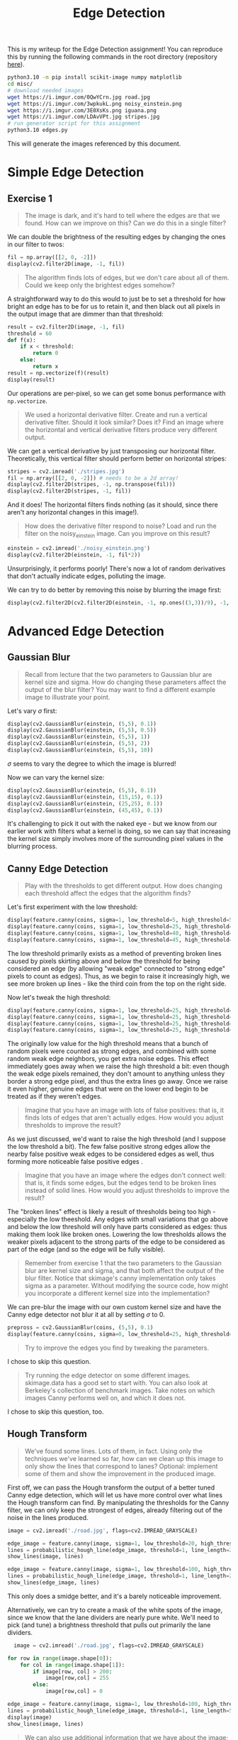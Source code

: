 
#+TITLE: Edge Detection
#+HTML_HEAD: <link rel="stylesheet" href="https://quantumish.github.io/admonition.css">
#+HTML_HEAD: <link rel="stylesheet" href="https://quantumish.github.io/org.css">
#+HTML_HEAD: <link rel="stylesheet" href="https://quantumish.github.io/org-htmlize.css">

This is my writeup for the Edge Detection assignment! You can reproduce this by running the following commands in the root directory (repository [[https://github.com/quantumish/cs280/][here]]).
#+begin_src sh
  python3.10 -m pip install scikit-image numpy matplotlib
  cd misc/
  # download needed images
  wget https://i.imgur.com/0QwYCrn.jpg road.jpg
  wget https://i.imgur.com/3wpkukL.png noisy_einstein.png
  wget https://i.imgur.com/3E0XsKs.png iguana.png
  wget https://i.imgur.com/LDAvVPt.jpg stripes.jpg
  # run generator script for this assignment
  python3.10 edges.py
#+end_src
This will generate the images referenced by this document.

* Simple Edge Detection

** Exercise 1
#+begin_quote
The image is dark, and it's hard to tell where the edges are that we found. How can we improve on this? Can we do this in a single filter?
#+end_quote

We can double the brightness of the resulting edges by changing the ones in our filter to twos: 
#+begin_src python
  fil = np.array([[2, 0, -2]])
  display(cv2.filter2D(image, -1, fil))
#+end_src
[[./brighter.jpg]]

#+begin_quote
The algorithm finds lots of edges, but we don't care about all of them. Could we keep only the brightest edges somehow?
#+end_quote

A straightforward way to do this would to just be to set a threshold for how bright an edge has to be for us to retain it, and then black out all pixels in the output image that are dimmer than that threshold: 

#+begin_src python
  result = cv2.filter2D(image, -1, fil)
  threshold = 60
  def f(x):
      if x < threshold:
          return 0
      else:
          return x
  result = np.vectorize(f)(result)
  display(result)
#+end_src
Our operations are per-pixel, so we can get some bonus performance with ~np.vectorize~.

[[./filtered.jpg]]

#+begin_quote
We used a horizontal derivative filter. Create and run a vertical derivative filter. Should it look similar? Does it? Find an image where the horizontal and vertical derivative filters produce very different output.
#+end_quote

We can get a vertical derivative by just transposing our horizontal filter. Theoretically, this vertical filter should perform better on horizontal stripes:

#+begin_src python
stripes = cv2.imread('./stripes.jpg')
fil = np.array([[2, 0, -2]]) # needs to be a 2d array!
display(cv2.filter2D(stripes, -1, np.transpose(fil)))
display(cv2.filter2D(stripes, -1, fil))
#+end_src
[[./vert.jpg]]
[[./nonvert.jpg]]

And it does! The horizontal filters finds nothing (as it should, since there aren't any horizontal changes in this image!).

#+begin_quote
How does the derivative filter respond to noise? Load and run the filter on the noisy_einstein image. Can you improve on this result?
#+end_quote

#+begin_src python
einstein = cv2.imread('./noisy_einstein.png')
display(cv2.filter2D(einstein, -1, fil*2))
#+end_src
[[./einstein.jpg]]

Unsurprisingly, it performs poorly! There's now a lot of random derivatives that don't actually indicate edges, polluting the image. 

We can try to do better by removing this noise by blurring the image first:
#+begin_src python
display(cv2.filter2D(cv2.filter2D(einstein, -1, np.ones((3,3))/9), -1, fil*2))
#+end_src

[[./blur_einstein.jpg]]

* Advanced Edge Detection
** Gaussian Blur
#+begin_quote
Recall from lecture that the two parameters to Gaussian blur are kernel size and sigma. How do changing these parameters affect the output of the blur filter? You may want to find a different example image to illustrate your point.
#+end_quote

Let's vary $\sigma$ first:
#+begin_src python
  display(cv2.GaussianBlur(einstein, (5,5), 0.1))
  display(cv2.GaussianBlur(einstein, (5,5), 0.5))
  display(cv2.GaussianBlur(einstein, (5,5), 1))
  display(cv2.GaussianBlur(einstein, (5,5), 2))
  display(cv2.GaussianBlur(einstein, (5,5), 10))
#+end_src

[[./sigma01.jpg]]
[[./sigma05.jpg]]
[[./sigma1.jpg]]
[[./sigma2.jpg]]
[[./sigma10.jpg]]

$\sigma$ seems to vary the degree to which the image is blurred!

Now we can vary the kernel size:
#+begin_src python
  display(cv2.GaussianBlur(einstein, (5,5), 0.1))
  display(cv2.GaussianBlur(einstein, (15,15), 0.1))
  display(cv2.GaussianBlur(einstein, (25,25), 0.1))
  display(cv2.GaussianBlur(einstein, (45,45), 0.1))
#+end_src

[[./kern5.jpg]]
[[./kern15.jpg]]
[[./kern25.jpg]]
[[./kern45.jpg]]

It's challenging to pick it out with the naked eye - but we know from our earlier work with filters what a kernel is doing, so we can say that increasing the kernel size simply involves more of the surrounding pixel values in the blurring process.

** Canny Edge Detection

#+begin_quote
Play with the thresholds to get different output. How does changing each threshold affect the edges that the algorithm finds?
#+end_quote

Let's first experiment with the low threshold:

#+begin_src python
  display(feature.canny(coins, sigma=1, low_threshold=5, high_threshold=50))
  display(feature.canny(coins, sigma=1, low_threshold=25, high_threshold=50))
  display(feature.canny(coins, sigma=1, low_threshold=40, high_threshold=50))
  display(feature.canny(coins, sigma=1, low_threshold=45, high_threshold=50))
#+end_src

[[./low_5.jpg]]
[[./low_25.jpg]]
[[./low_40.jpg]]
[[./low_45.jpg]]

The low threshold primarily exists as a method of preventing broken lines caused by pixels skirting above and below the threshold for being considered an edge (by allowing "weak edge" connected to "strong edge" pixels to count as edges). Thus, as we begin to raise it increasingly high, we see more broken up lines - like the third coin from the top on the right side.

Now let's tweak the high threshold:
#+begin_src python
  display(feature.canny(coins, sigma=1, low_threshold=25, high_threshold=30))
  display(feature.canny(coins, sigma=1, low_threshold=25, high_threshold=50))
  display(feature.canny(coins, sigma=1, low_threshold=25, high_threshold=80))
  display(feature.canny(coins, sigma=1, low_threshold=25, high_threshold=90))
#+end_src

[[./high_30.jpg]]
[[./high_50.jpg]]
[[./high_80.jpg]]
[[./high_90.jpg]]

The originally low value for the high threshold means that a bunch of random pixels were counted as strong edges, and combined with some random weak edge neighbors, you get extra noise edges. This effect immediately goes away when we raise the high threshold a bit: even though the weak edge pixels remained, they don't amount to anything unless they border a strong edge pixel, and thus the extra lines go away. Once we raise it even higher, genuine edges that were on the lower end begin to be treated as if they weren't edges.

#+begin_quote
Imagine that you have an image with lots of false positives: that is, it finds lots of edges that aren't actually edges. How would you adjust thresholds to improve the result?
#+end_quote

As we just discussed, we'd want to raise the high threshold (and I suppose the low threshold a bit). The few false positive strong edges allow the nearby false positive weak edges to be considered edges as well, thus forming more noticeable false positive edges .

#+begin_quote
Imagine that you have an image where the edges don't connect well: that is, it finds some edges, but the edges tend to be broken lines instead of solid lines. How would you adjust thresholds to improve the result?
#+end_quote

The "broken lines" effect is likely a result of thresholds being too high - especially the low theeshold. Any edges with small variations that go above and below the low threshold will only have parts considered as edges: thus making them look like broken ones. Lowering the low thresholds allows the weaker pixels adjacent to the strong parts of the edge to be considered as part of the edge (and so the edge will be fully visible).

#+begin_quote
Remember from exercise 1 that the two parameters to the Gaussian blur are kernel size and sigma, and that both affect the output of the blur filter. Notice that skimage's canny implementation only takes sigma as a parameter. Without modifying the source code, how might you incorporate a different kernel size into the implementation?
#+end_quote

We can pre-blur the image with our own custom kernel size and have the Canny edge detector not blur it at all by setting $\sigma$ to 0.

#+begin_src python
  prepross = cv2.GaussianBlur(coins, (5,5), 0.1)
  display(feature.canny(coins, sigma=0, low_threshold=25, high_threshold=50))
#+end_src

[[./prepross.jpg]]

#+begin_quote
Try to improve the edges you find by tweaking the parameters.
#+end_quote
I chose to skip this question.

#+begin_quote
Try running the edge detector on some different images. skimage.data has a good set to start with. You can also look at Berkeley's collection of benchmark images. Take notes on which images Canny performs well on, and which it does not.
#+end_quote
I chose to skip this question, too.

** Hough Transform

#+begin_quote
We've found some lines. Lots of them, in fact. Using only the techniques we've learned so far, how can we clean up this image to only show the lines that correspond to lanes? Optional: implement some of them and show the improvement in the produced image.
#+end_quote

First off, we can pass the Hough transform the output of a better tuned Canny edge detection, which will let us have more control over what lines the Hough transform can find. By manipulating the thresholds for the Canny filter, we can only keep the strongest of edges, already filtering out of the noise in the lines produced.

#+begin_src python
image = cv2.imread('./road.jpg', flags=cv2.IMREAD_GRAYSCALE)

edge_image = feature.canny(image, sigma=1, low_threshold=20, high_threshold=80)
lines = probabilistic_hough_line(edge_image, threshold=1, line_length=20, line_gap=5)
show_lines(image, lines)

edge_image = feature.canny(image, sigma=1, low_threshold=100, high_threshold=120)
lines = probabilistic_hough_line(edge_image, threshold=1, line_length=20, line_gap=5)
show_lines(edge_image, lines)
#+end_src

[[./poor_canny.jpg]]
[[./mediocre_canny.jpg]]

This only does a smidge better, and it's a barely noticeable improvement.

Alternatively, we can try to create a mask of the white spots of the image, since we know that the lane dividers are nearly pure white. We'll need to pick (and tune) a brightness threshold that pulls out primarily the lane dividers. 

#+begin_src python
    image = cv2.imread('./road.jpg', flags=cv2.IMREAD_GRAYSCALE)

  for row in range(image.shape[0]):
      for col in range(image.shape[1]):
          if image[row, col] > 200:
              image[row,col] = 255
          else:
              image[row,col] = 0

  edge_image = feature.canny(image, sigma=1, low_threshold=100, high_threshold=120)            
  lines = probabilistic_hough_line(edge_image, threshold=1, line_length=5, line_gap=5)
  display(image)
  show_lines(image, lines)

#+end_src

[[./masked_image.jpg]]
[[./masked.jpg]]


#+begin_quote
We can also use additional information that we have about the image; namely, we know that our images are always coming from a camera mounted on the front of the car. How could we use this information to improve on our lane-finding algorithm? Optional: implement your suggestion and  show the improvement in the produced image.
#+end_quote

Since the camera is mounted on the front of the car, we know a few things:
- The lane dividers will be lines that roughly share a vanishing point in the center of the image (approximately the horizon)
- Lane dividers on the left side of the images will have positive slope, and those on the right will have negative slope
- The magnitude of slope for a lane divider will be higher as it gets closer to the center of the image

We can use the last two methods to get a pretty good heuristic for filtering our lines (combined with the earlier strategy of using a Canny filter first). After some tuning of thresholds, we get: 

#+begin_src python
edge_image = feature.canny(image, sigma=1, low_threshold=100, high_threshold=120)
lines = probabilistic_hough_line(edge_image, threshold=50, line_length=25, line_gap=30)
final_lines = []
for line in lines:
    try:
        slope = (line[1][0]-line[0][0])/(line[1][1]-line[0][1])
        if abs(slope) > 4:
            continue
        if line[0][0] < image.shape[1]/2 and slope < 0:            
            final_lines.append(line)
        elif line[0][0] > image.shape[1]/2 and slope > 0:
            final_lines.append(line)
    except:
        pass
show_lines(edge_image, lines)
show_lines(edge_image, final_lines)
#+end_src

This code is somewhat confusing since all of the logic is backwards: the image coordinate system places the origin in the top left of the image instead of the bottom left. The manual slope check is a tuned constant trying to cut off lines with too shallow a slope to be immediate lanes - although it's /also/ backwards.

[[./prefilter.jpg]]
[[./postfilter.jpg]]

#+begin_quote
A video is just a series of images (usually 30 images per second). Imagine that your lane-finding algorithm is being fed a video from a front-mounted camera. Describe how you would use your lane-finding algorithm to keep the car driving straight and in its lane.
#+end_quote

The goal is to essentially keep it so the lanes closest to you vanish at the origin and never intersect if continued outwards into the road. If they do intersect at some point on the road, that means the car is unaligned and about to commit some serious road safety violations. We can use a similar slope-based method to find the lanes, and then throw an error if we don't find 2 (because then some of the basic slope tests have failed and thus something is wrong).

